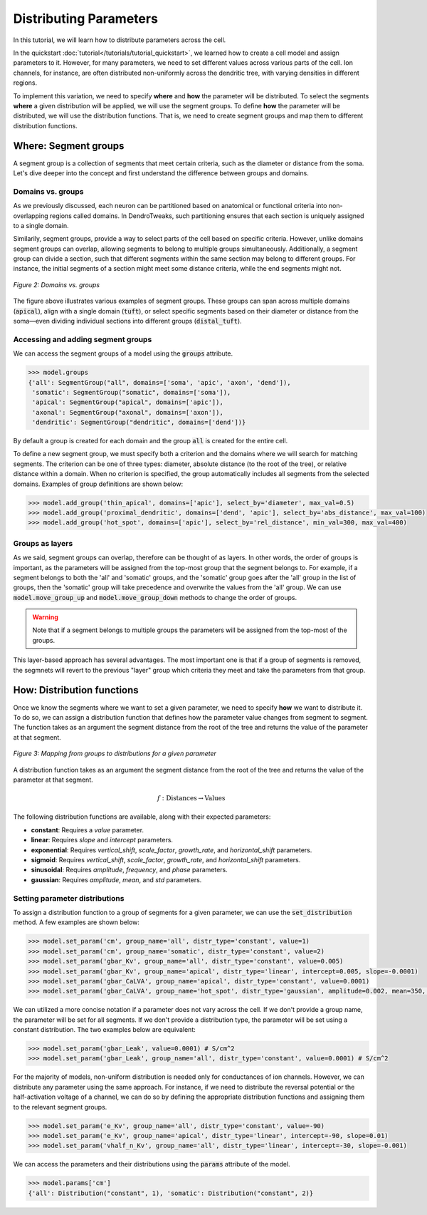 Distributing Parameters
==========================================

In this tutorial, we will learn how to distribute parameters across the cell.

In the quickstart :doc:`tutorial</tutorials/tutorial_quickstart>`, we learned how to create a cell model and assign parameters 
to it. 
However, for many parameters, we need to set different values across various 
parts of the cell. Ion channels, for instance, are often distributed non-uniformly 
across the dendritic tree, with varying densities in different regions.

To implement this variation, we need to specify **where** and **how** the parameter will be distributed.
To select the segments **where** a given distribution will be applied, we will use the segment groups.
To define **how** the parameter will be distributed, we will use the distribution functions.
That is, we need to create segment groups and map them to different distribution functions. 





Where: Segment groups
------------------------------------------

A segment group is a collection of segments that meet certain criteria, 
such as the diameter or distance from the soma.
Let's dive deeper into the concept and 
first understand the difference between groups and domains.

Domains vs. groups
~~~~~~~~~~~~~~~~~~~

As we previously discussed, each neuron can be partitioned based on anatomical 
or functional criteria into non-overlapping regions called domains. 
In DendroTweaks, such partitioning ensures that each section is uniquely assigned 
to a single domain.

Similarily, segment groups, provide a way to select parts of the cell based 
on specific criteria. 
However, unlike domains 
segment groups can overlap, allowing segments to belong to multiple groups simultaneously.
Additionally, a segment group can divide a section, such that different segments 
within the same section may belong to different groups. 
For instance, the initial segments of a section might meet some distance criteria, 
while the end segments might not.

.. figure:: ../_static/groups_as_layers.png
    :align: center
    :width: 80%
    :alt: Domains vs. groups

    *Figure 2: Domains vs. groups*

The figure above illustrates various examples of segment groups.
These groups can span across multiple domains (:code:`apical`), 
align with a single domain (:code:`tuft`), or select specific segments based on their 
diameter or distance from the soma—even dividing individual sections 
into different groups (:code:`distal_tuft`).



Accessing and adding segment groups
~~~~~~~~~~~~~~~~~~~~~~~~~~~~~~~~~~~~

We can access the segment groups of a model using the :code:`groups` attribute.

.. code-block:: python

    >>> model.groups
    {'all': SegmentGroup("all", domains=['soma', 'apic', 'axon', 'dend']),
     'somatic': SegmentGroup("somatic", domains=['soma']),
     'apical': SegmentGroup("apical", domains=['apic']),
     'axonal': SegmentGroup("axonal", domains=['axon']),
     'dendritic': SegmentGroup("dendritic", domains=['dend'])}

By default a group is created for each domain and the group :code:`all` is created for the entire cell. 


To define a new segment group, we must specify both a criterion 
and the domains where we will search for matching segments. 
The criterion can be one of three types: diameter, absolute distance (to the root of the tree), 
or relative distance within a domain. When no criterion is specified, 
the group automatically includes all segments from the selected domains.
Examples of group definitions are shown below:

.. code-block:: python

    >>> model.add_group('thin_apical', domains=['apic'], select_by='diameter', max_val=0.5)
    >>> model.add_group('proximal_dendritic', domains=['dend', 'apic'], select_by='abs_distance', max_val=100)
    >>> model.add_group('hot_spot', domains=['apic'], select_by='rel_distance', min_val=300, max_val=400)

Groups as layers
~~~~~~~~~~~~~~~~~

As we said, segment groups can overlap, therefore can be thought of as layers. In other words,
the order of groups is important, as the parameters will be assigned from the top-most group that the segment belongs to.
For example, if a segment belongs to both the 'all' and 'somatic' groups, and the 'somatic' group goes after the 'all' group in the list of groups,
then the 'somatic' group will take precedence and overwrite the values from the 'all' group.
We can use :code:`model.move_group_up` and :code:`model.move_group_down` methods to change the order of groups.

.. warning::

    Note that if a segment belongs to multiple groups the parameters will be assigned from the top-most of the groups.

This layer-based approach has several advantages. 
The most important one is that if a group of segments is removed, 
the segmnets will revert to the previous "layer" group which criteria they meet and
take the parameters from that group.



How: Distribution functions
------------------------------------------

Once we know the segments where we want to set a given parameter, 
we need to specify **how** we want to distribute it. To do so, we can
assign a distribution function that defines how the parameter value changes from segment to segment. 
The function takes as an argument the segment distance from the root of the tree 
and returns the value of the parameter at that segment.


.. figure:: ../_static/groups_to_distributions.png
    :align: center
    :width: 80%
    :alt: Mapping from groups to distributions

    *Figure 3: Mapping from groups to distributions for a given parameter*

A distribution function takes as an argument the segment distance from the root of the tree 
and returns the value of the parameter at that segment.

.. math::

    f: \text{Distances} \rightarrow \text{Values}

The following distribution functions are available, along with their expected parameters:

- **constant**: Requires a `value` parameter.
- **linear**: Requires `slope` and `intercept` parameters.
- **exponential**: Requires `vertical_shift`, `scale_factor`, `growth_rate`, and `horizontal_shift` parameters.
- **sigmoid**: Requires `vertical_shift`, `scale_factor`, `growth_rate`, and `horizontal_shift` parameters.
- **sinusoidal**: Requires `amplitude`, `frequency`, and `phase` parameters.
- **gaussian**: Requires `amplitude`, `mean`, and `std` parameters.


Setting parameter distributions
~~~~~~~~~~~~~~~~~~~~~~~~~~~~~~~~~~~~~~~~~

To assign a distribution function to a group of segments 
for a given parameter, we can use the :code:`set_distribution` method. 
A few examples are shown below:

.. code-block:: python

    >>> model.set_param('cm', group_name='all', distr_type='constant', value=1)
    >>> model.set_param('cm', group_name='somatic', distr_type='constant', value=2)
    >>> model.set_param('gbar_Kv', group_name='all', distr_type='constant', value=0.005)
    >>> model.set_param('gbar_Kv', group_name='apical', distr_type='linear', intercept=0.005, slope=-0.0001)
    >>> model.set_param('gbar_CaLVA', group_name='apical', distr_type='constant', value=0.0001)
    >>> model.set_param('gbar_CaLVA', group_name='hot_spot', distr_type='gaussian', amplitude=0.002, mean=350, std=10)

We can utilized a more concise notation if a parameter does not vary across the cell.
If we don't provide a group name, the parameter will be set for all segments.
If we don't provide a distribution type, the parameter will be set using a constant distribution.
The two examples below are equivalent:

.. code-block:: python

    >>> model.set_param('gbar_Leak', value=0.0001) # S/cm^2
    >>> model.set_param('gbar_Leak', group_name='all', distr_type='constant', value=0.0001) # S/cm^2


For the majority of models, non-uniform distribution is needed only for 
conductances of ion channels.
However, we can distribute any parameter using the same approach.
For instance, if we need to distribute the 
reversal potential or the half-activation voltage of a channel, 
we can do so by defining the appropriate distribution functions 
and assigning them to the relevant segment groups.

.. code-block:: python

    >>> model.set_param('e_Kv', group_name='all', distr_type='constant', value=-90)
    >>> model.set_param('e_Kv', group_name='apical', distr_type='linear', intercept=-90, slope=0.01)
    >>> model.set_param('vhalf_n_Kv', group_name='all', distr_type='linear', intercept=-30, slope=-0.001)

We can access the parameters and their distributions using the :code:`params` attribute of the model.

.. code-block:: python

    >>> model.params['cm']
    {'all': Distribution("constant", 1), 'somatic': Distribution("constant", 2)}


    

    
